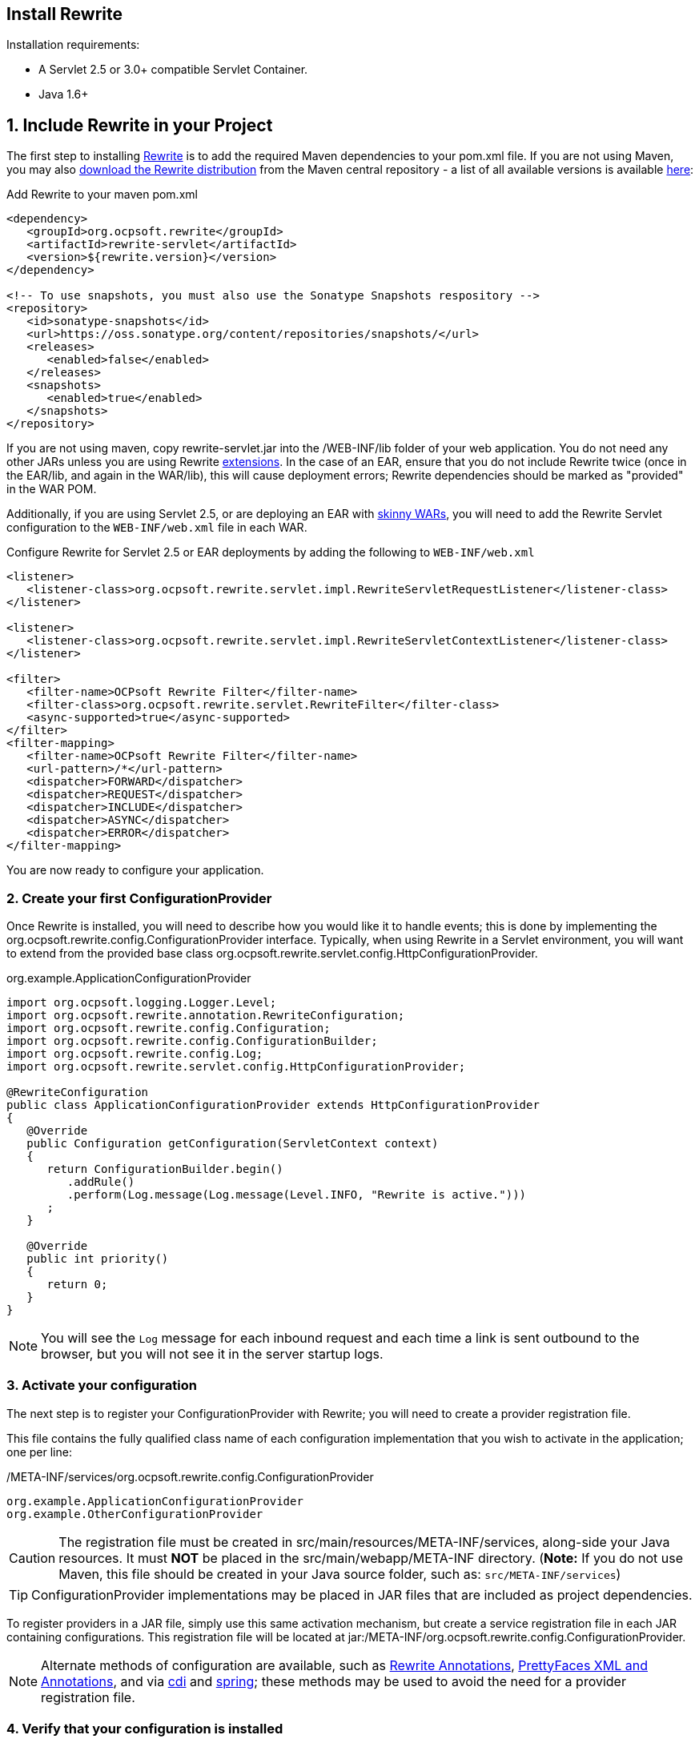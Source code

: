 == Install Rewrite

Installation requirements:

* A Servlet 2.5 or 3.0+ compatible Servlet Container.
* Java 1.6+

== 1. Include Rewrite in your Project

The first step to installing link:../[Rewrite] is to add the required Maven dependencies to your pom.xml file. If you are not using Maven, you may also http://search.maven.org/#search%7Cgav%7C1%7Cg%3A%22org.ocpsoft.rewrite%22%20AND%20a%3A%22rewrite-distribution%22[download the Rewrite distribution]
 from the Maven central repository - a list of all available versions is available http://search.maven.org/#search%7Cgav%7C1%7Cg%3A%22org.ocpsoft.rewrite%22%20AND%20a%3A%22rewrite-distribution%22[here]:

[source,xml]
.Add Rewrite to your maven pom.xml
----
<dependency>
   <groupId>org.ocpsoft.rewrite</groupId>
   <artifactId>rewrite-servlet</artifactId>
   <version>${rewrite.version}</version>
</dependency>

<!-- To use snapshots, you must also use the Sonatype Snapshots respository -->
<repository>
   <id>sonatype-snapshots</id>
   <url>https://oss.sonatype.org/content/repositories/snapshots/</url>
   <releases>
      <enabled>false</enabled>
   </releases>
   <snapshots>
      <enabled>true</enabled>
   </snapshots>
</repository>
----

If you are not using maven, copy +rewrite-servlet.jar+ into the +/WEB-INF/lib+ folder of your web application. You do not need any other JARs unless you are using Rewrite link:../integration/[extensions]. In the case of an EAR, ensure that you do not include Rewrite twice (once in the EAR/lib, and again in the WAR/lib), this will cause deployment errors; Rewrite dependencies should be marked as "provided" in the WAR POM.


Additionally, if you are using Servlet 2.5, or are deploying an EAR with link:http://maven.apache.org/plugins/maven-ear-plugin/examples/skinny-wars.html[skinny WARs], you will need to add the Rewrite Servlet configuration to the `WEB-INF/web.xml` file in each WAR. 

[source,xml]
.Configure Rewrite for Servlet 2.5 or EAR deployments by adding the following to `WEB-INF/web.xml`
----
<listener>
   <listener-class>org.ocpsoft.rewrite.servlet.impl.RewriteServletRequestListener</listener-class>
</listener>

<listener>
   <listener-class>org.ocpsoft.rewrite.servlet.impl.RewriteServletContextListener</listener-class>
</listener>

<filter>
   <filter-name>OCPsoft Rewrite Filter</filter-name>
   <filter-class>org.ocpsoft.rewrite.servlet.RewriteFilter</filter-class>
   <async-supported>true</async-supported>
</filter>
<filter-mapping>
   <filter-name>OCPsoft Rewrite Filter</filter-name>
   <url-pattern>/*</url-pattern>
   <dispatcher>FORWARD</dispatcher>
   <dispatcher>REQUEST</dispatcher>
   <dispatcher>INCLUDE</dispatcher>
   <dispatcher>ASYNC</dispatcher>
   <dispatcher>ERROR</dispatcher>
</filter-mapping>
----
You are now ready to configure your application.

=== 2. Create your first ConfigurationProvider

Once Rewrite is installed, you will need to describe how you would like it to 
handle events; this is done by implementing the +org.ocpsoft.rewrite.config.ConfigurationProvider+ interface.  Typically, when using Rewrite in a Servlet environment, you will want to extend from
the provided base class +org.ocpsoft.rewrite.servlet.config.HttpConfigurationProvider+.

[source,java]
.org.example.ApplicationConfigurationProvider
----
import org.ocpsoft.logging.Logger.Level;
import org.ocpsoft.rewrite.annotation.RewriteConfiguration;
import org.ocpsoft.rewrite.config.Configuration;
import org.ocpsoft.rewrite.config.ConfigurationBuilder;
import org.ocpsoft.rewrite.config.Log;
import org.ocpsoft.rewrite.servlet.config.HttpConfigurationProvider;

@RewriteConfiguration
public class ApplicationConfigurationProvider extends HttpConfigurationProvider
{
   @Override
   public Configuration getConfiguration(ServletContext context)
   {
      return ConfigurationBuilder.begin()
         .addRule()
         .perform(Log.message(Log.message(Level.INFO, "Rewrite is active.")))
      ; 
   }

   @Override
   public int priority()
   {
      return 0;
   }
}
----
NOTE: You will see the `Log` message for each inbound request and each time a link is sent outbound to the browser, but you will not see it in the server startup logs.

=== 3. Activate your configuration

The next step is to register your +ConfigurationProvider+ with Rewrite; you will need to create a
provider registration file.

This file contains the fully qualified class name of each configuration implementation that
you wish to activate in the application; one per line:

[source,text]
./META-INF/services/org.ocpsoft.rewrite.config.ConfigurationProvider
----
org.example.ApplicationConfigurationProvider
org.example.OtherConfigurationProvider
----

CAUTION: The registration file must be created in +src/main/resources/META-INF/services+, along-side your Java resources. It must *NOT* be placed in the +src/main/webapp/META-INF+ directory. (*Note:* If you do not use Maven, this file should be created in your Java source folder, such as: `src/META-INF/services`)

TIP: +ConfigurationProvider+ implementations may be placed in JAR files that are included as project dependencies. 

To register providers in a JAR file, simply use this same activation mechanism, but create a service
registration file in each JAR containing configurations. This registration file will be located at
+jar:/META-INF/org.ocpsoft.rewrite.config.ConfigurationProvider+. 

NOTE: Alternate methods of configuration are available, such as link:./annotations/[Rewrite Annotations],
link:./prettyfaces/[PrettyFaces XML and Annotations], and via link:../../integration/cdi[cdi] and 
link:../../integration/spring[spring]; these methods may be used to avoid the need for a provider registration file.

=== 4. Verify that your configuration is installed

Before link:./[configuring Rewrite], you may wish to verify that your provider has
been properly installed and activated. To do this, start your application and look at the server output, where
you should see a summary of each active Rewrite extension, and all of your registered configuration providers:

[source,text]
----
INFO  [org.ocpsoft.rewrite.servlet.RewriteFilter] RewriteFilter starting up...
...
INFO  [org.ocpsoft.rewrite.servlet.RewriteFilter] Loaded [] org.ocpsoft.rewrite.config.ConfigurationProvider [org.example.ApplicationConfigurationProvider<0>]
INFO  [org.ocpsoft.rewrite.servlet.RewriteFilter] RewriteFilter initialized.
----

TIP: If the your +ConfigurationProvider+ does not appear in the list of active providers, double check the location
of the provider registration file, and make sure that you have correctly spelled the fully qualified name of
each provider implementation.

=== 5. Add rules to your configuration

As can be seen above, configuring Rewrite may be performed using the +ConfigurationBuilder+ class, which allows
addition of pre-constructed +Rule+ instances, as well as definition of custom rules using +Condition+, +Operation+, 
and other link:./[configuration objects]. Your configuration can be as simple or complex as you wish:

[source,java]
.Example Configuration
----
@Override
public Configuration getConfiguration(ServletContext context)
{
   // Example bookstore configuration
   return ConfigurationBuilder.begin()
         
         .addRule()
         .perform(Log.message(Log.message(Level.INFO, "Rewrite is active.")))

         // redirect to another page
         .addRule()
         .when(Direction.isInbound().and(Path.matches("/")))
         .perform(Redirect.temporary(context.getContextPath() + "/home"))

         // redirect legacy URLs to a new location
         .addRule()
         .when(Direction.isInbound()
            .and(Path.matches("/book.php").and(Query.parameterExists("isbn"))))
         .perform(Redirect.temporary(context.getContextPath() + "/book/{isbn}"))

          // Join a URL to an internal resource
         .addRule(Join.path("/year/{year}").to("/search/year.jsp"))
         
         // Join a URL to an internal resource that accepts a parameter
         .addRule(Join.path("/book/{isbn}").to("/store/book.jsp"))
   ;
}
----

=== Continue configuring

Rewrite is a highly extendable framework, and there are many pre-defined configuration options available to help achieve specialized and specific results; however, if no pre-defined configuration object exists, it is easy to create one that fills the gaps.
 
Read the link:./[configuration manual] for more information on creating custom rules and rule primitives.

=== Explore Rewrite Extensions
Once you have a grasp on the basic Rewrite features, you may wish to get a bit fancier, and try out some of
the provided link:../integration/[Rewrite extensions]. Of course, you can always create your own extension simply by building a
custom configuration or some configuration objects, but there may also be an existing extension that meets
your needs.

